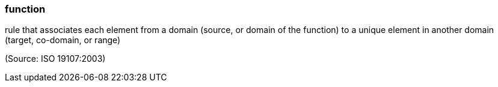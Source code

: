=== function

rule that associates each element from a domain (source, or domain of the function) to a unique element in another domain (target, co-domain, or range)

(Source: ISO 19107:2003)


